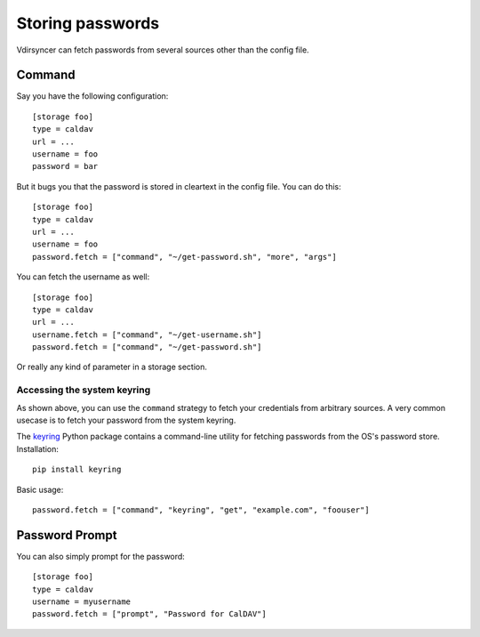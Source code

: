 =================
Storing passwords
=================

.. versionchanged:: 0.7.0

   Password configuration got completely overhauled.

Vdirsyncer can fetch passwords from several sources other than the config file.

Command
=======

Say you have the following configuration::

    [storage foo]
    type = caldav
    url = ...
    username = foo
    password = bar

But it bugs you that the password is stored in cleartext in the config file.
You can do this::

    [storage foo]
    type = caldav
    url = ...
    username = foo
    password.fetch = ["command", "~/get-password.sh", "more", "args"]

You can fetch the username as well::

    [storage foo]
    type = caldav
    url = ...
    username.fetch = ["command", "~/get-username.sh"]
    password.fetch = ["command", "~/get-password.sh"]

Or really any kind of parameter in a storage section.

Accessing the system keyring
----------------------------

As shown above, you can use the ``command`` strategy to fetch your credentials
from arbitrary sources. A very common usecase is to fetch your password from
the system keyring.

The keyring_ Python package contains a command-line utility for fetching
passwords from the OS's password store. Installation::

    pip install keyring

Basic usage::

    password.fetch = ["command", "keyring", "get", "example.com", "foouser"]
    
.. _keyring: https://github.com/jaraco/keyring/

Password Prompt
===============

You can also simply prompt for the password::

    [storage foo]
    type = caldav
    username = myusername
    password.fetch = ["prompt", "Password for CalDAV"]
